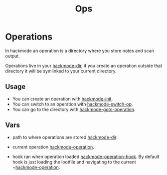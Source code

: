 #+TITLE: Ops


* Operations
In hackmode an operation is a directory where you store notes and scan output.

Operations live in your [[help:hackmode-dir][hackmode-dir]], if you create an operation outside that directory it will be symlinked to your current directory.

** Usage
+ You can create an operation with [[help:hackmode-init][hackmode-init]].
+ You can switch to an operation with [[help:hackmode-switch-op][hackmode-switch-op]].
+ You can go to the directory with [[help:hackmode-goto-operation][hackmode-goto-operation]].

** Vars

+ path to where operations are stored [[help:hackmode-dir][hackmode-dir]].
+ current operation [[help:hackmode-operation][hackmode-operation]].

+ hook ran when operation loaded [[help:hackmode-operation-hook][hackmode-operation-hook]].
  By default hook is just loading the lootfile and navigating to the current ~[[help:hackmode-operation][hackmode-operation]].
